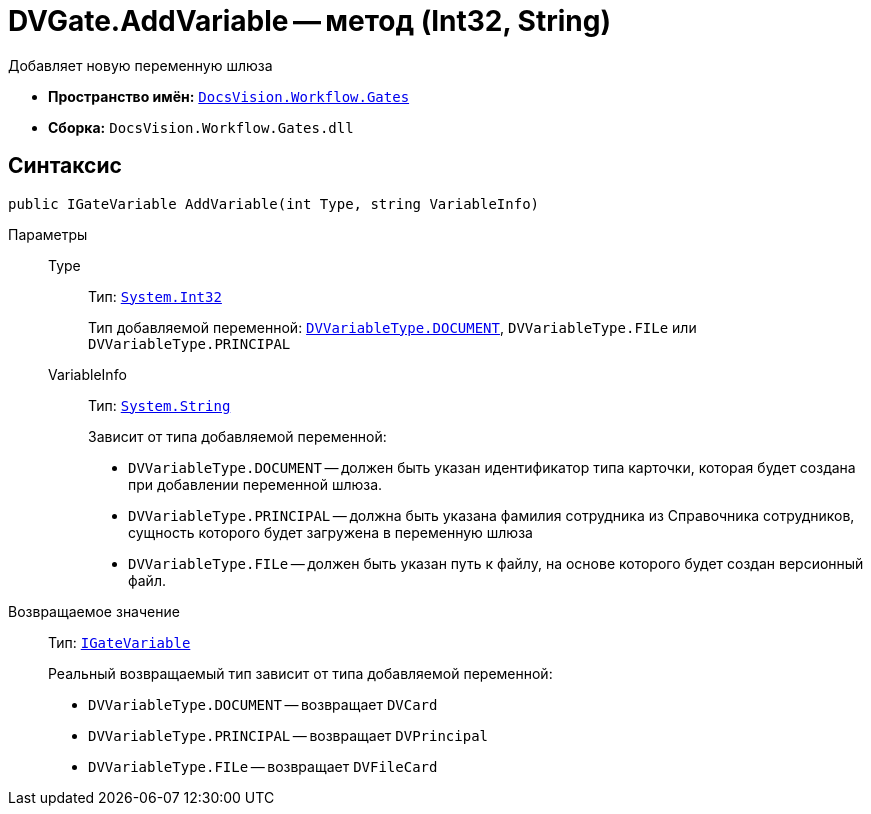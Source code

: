 = DVGate.AddVariable -- метод (Int32, String)

Добавляет новую переменную шлюза

* *Пространство имён:* `xref:Gates/Gates_NS.adoc[DocsVision.Workflow.Gates]`
* *Сборка:* `DocsVision.Workflow.Gates.dll`

== Синтаксис

[source,csharp]
----
public IGateVariable AddVariable(int Type, string VariableInfo)
----

Параметры::
Type:::
Тип: `http://msdn.microsoft.com/ru-ru/library/system.int32.aspx[System.Int32]`
+
Тип добавляемой переменной: `xref:Gates/DVVariableType_EN.adoc[DVVariableType.DOCUMENT]`, `DVVariableType.FILe` или `DVVariableType.PRINCIPAL`

VariableInfo:::
Тип: `http://msdn.microsoft.com/ru-ru/library/system.string.aspx[System.String]`
+
Зависит от типа добавляемой переменной:
+
* `DVVariableType.DOCUMENT` -- должен быть указан идентификатор типа карточки, которая будет создана при добавлении переменной шлюза.
* `DVVariableType.PRINCIPAL` -- должна быть указана фамилия сотрудника из Справочника сотрудников, сущность которого будет загружена в переменную шлюза
* `DVVariableType.FILe` -- должен быть указан путь к файлу, на основе которого будет создан версионный файл.

Возвращаемое значение::
Тип: `xref:Gates/IGateVariable_IN.adoc[IGateVariable]`
+
Реальный возвращаемый тип зависит от типа добавляемой переменной:
+
* `DVVariableType.DOCUMENT` -- возвращает `DVCard`
* `DVVariableType.PRINCIPAL` -- возвращает `DVPrincipal`
* `DVVariableType.FILe` -- возвращает `DVFileCard`
